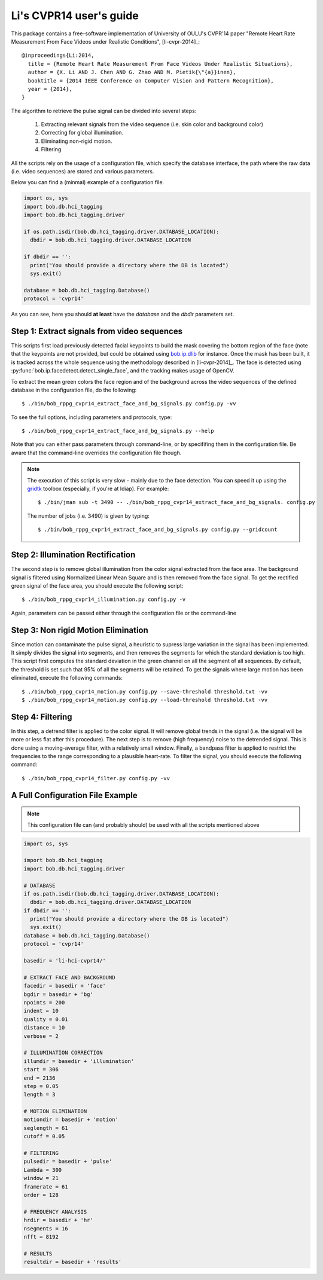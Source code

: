 .. py:currentmodule:: bob.rppg.base


Li's CVPR14 user's guide
========================

This package contains a free-software implementation of University of OULU's
CVPR'14 paper "Remote Heart Rate Measurement From Face Videos under Realistic
Conditions", [li-cvpr-2014]_::

  @inproceedings{Li:2014,
    title = {Remote Heart Rate Measurement From Face Videos Under Realistic Situations},
    author = {X. Li AND J. Chen AND G. Zhao AND M. Pietik{\"{a}}inen},
    booktitle = {2014 IEEE Conference on Computer Vision and Pattern Recognition},
    year = {2014},
  }

The algorithm to retrieve the pulse signal can be divided into several steps:

  1. Extracting relevant signals from the video sequence (i.e. skin color and background color)
  2. Correcting for global illumination.
  3. Eliminating non-rigid motion.
  4. Filtering

All the scripts rely on the usage of a configuration file, which specify the
database interface, the path where the raw data (i.e. video sequences) are stored
and various parameters.

Below you can find a (minmal) example of a configuration file.

.. code-block:: python

  import os, sys
  import bob.db.hci_tagging
  import bob.db.hci_tagging.driver

  if os.path.isdir(bob.db.hci_tagging.driver.DATABASE_LOCATION):
    dbdir = bob.db.hci_tagging.driver.DATABASE_LOCATION

  if dbdir == '':
    print("You should provide a directory where the DB is located")
    sys.exit()

  database = bob.db.hci_tagging.Database()
  protocol = 'cvpr14'

As you can see, here you should **at least** have the `database` and 
the `dbdir` parameters set.


Step 1: Extract signals from video sequences
--------------------------------------------

This scripts first load previously detected facial keypoints to build the mask 
covering the bottom region of the face (note that the keypoints are not
provided, but could be obtained using `bob.ip.dlib
<https://gitlab.idiap.ch/bob/bob.ip.dlib>`_ for instance. Once the
mask has been built, it is tracked across the whole sequence using the
methodology described in [li-cvpr-2014]_. The face is 
detected using :py:func:`bob.ip.facedetect.detect_single_face`, and the
tracking makes usage of OpenCV. 

To extract the mean green colors the face region and of
the background across the video sequences of the defined database 
in the configuration file, do the following::

  $ ./bin/bob_rppg_cvpr14_extract_face_and_bg_signals.py config.py -vv

To see the full options, including parameters and protocols, type:: 

  $ ./bin/bob_rppg_cvpr14_extract_face_and_bg_signals.py --help 

Note that you can either pass parameters through command-line, or 
by specififing them in the configuration file. Be aware that
the command-line overrides the configuration file though.

.. note::

   The execution of this script is very slow - mainly due to the face detection. 
   You can speed it up using the gridtk_ toolbox (especially, if you're at Idiap). 
   For example::

     $ ./bin/jman sub -t 3490 -- ./bin/bob_rppg_cvpr14_extract_face_and_bg_signals. config.py

   The number of jobs (i.e. 3490) is given by typing::
     
     $ ./bin/bob_rppg_cvpr14_extract_face_and_bg_signals.py config.py --gridcount


Step 2: Illumination Rectification
----------------------------------

The second step is to remove global illumination from the color signal
extracted from the face area. The background signal is filtered using
Normalized Linear Mean Square and is then removed from the face signal. To get
the rectified green signal of the face area, you should execute the following
script::

  $ ./bin/bob_rppg_cvpr14_illumination.py config.py -v

Again, parameters can be passed either through the configuration file or
the command-line


Step 3: Non rigid Motion Elimination
------------------------------------

Since motion can contaminate the pulse signal, a heuristic to supress large
variation in the signal has been implemented. It simply divides the signal
into segments, and then removes the segments for which the standard deviation is
too high. This script first computes the standard deviation in the green
channel on all the segment of all sequences. By default, the threshold is set such that 95%
of all the segments will be retained. To get the signals where large motion has
been eliminated, execute the following commands::

  $ ./bin/bob_rppg_cvpr14_motion.py config.py --save-threshold threshold.txt -vv
  $ ./bin/bob_rppg_cvpr14_motion.py config.py --load-threshold threshold.txt -vv


Step 4: Filtering
-----------------

In this step, a detrend filter is applied to the color signal. It
will remove global trends in the signal (i.e. the signal will be more
or less flat after this procedure). 
The next step is to remove (high frequency) noise to the detrended signal.
This is done using a moving-average filter, with a relatively small
window. Finally, a bandpass filter is applied to restrict the
frequencies to the range corresponding to a plausible heart-rate. To filter the
signal, you should execute the following command::

  $ ./bin/bob_rppg_cvpr14_filter.py config.py -vv

A Full Configuration File Example
---------------------------------

.. note::

   This configuration file can (and probably should) be used with all the 
   scripts mentioned above

.. code-block:: python

  import os, sys

  import bob.db.hci_tagging
  import bob.db.hci_tagging.driver

  # DATABASE
  if os.path.isdir(bob.db.hci_tagging.driver.DATABASE_LOCATION):
    dbdir = bob.db.hci_tagging.driver.DATABASE_LOCATION
  if dbdir == '':
    print("You should provide a directory where the DB is located")
    sys.exit()
  database = bob.db.hci_tagging.Database()
  protocol = 'cvpr14'

  basedir = 'li-hci-cvpr14/'

  # EXTRACT FACE AND BACKGROUND
  facedir = basedir + 'face'
  bgdir = basedir + 'bg'
  npoints = 200
  indent = 10 
  quality = 0.01
  distance = 10
  verbose = 2

  # ILLUMINATION CORRECTION
  illumdir = basedir + 'illumination'
  start = 306
  end = 2136
  step = 0.05
  length = 3

  # MOTION ELIMINATION
  motiondir = basedir + 'motion'
  seglength = 61
  cutoff = 0.05

  # FILTERING
  pulsedir = basedir + 'pulse'
  Lambda = 300
  window = 21
  framerate = 61
  order = 128

  # FREQUENCY ANALYSIS
  hrdir = basedir + 'hr'
  nsegments = 16
  nfft = 8192

  # RESULTS
  resultdir = basedir + 'results'


.. _gridtk: https://pypi.python.org/pypi/gridtk

